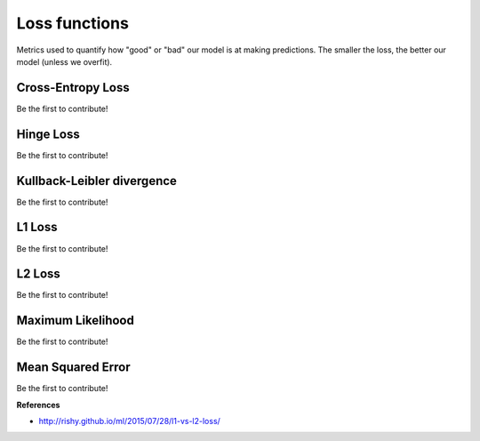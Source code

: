 .. _loss_functions:

==============
Loss functions
==============

Metrics used to quantify how "good" or "bad" our model is at making predictions. The smaller the loss, the better our model (unless we overfit).


Cross-Entropy Loss
==================

Be the first to contribute!


Hinge Loss
==========

Be the first to contribute!


Kullback-Leibler divergence
===========================

Be the first to contribute!


L1 Loss
=======

Be the first to contribute!


L2 Loss
=======

Be the first to contribute!


Maximum Likelihood
==================

Be the first to contribute!


Mean Squared Error
==================

Be the first to contribute!




**References**

* http://rishy.github.io/ml/2015/07/28/l1-vs-l2-loss/
